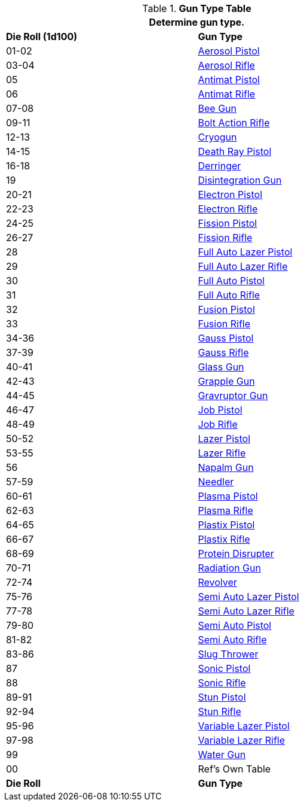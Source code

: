 .*Gun Type Table*
[width="75%",cols="^,<",frame="all", stripes="even"]
|===
2+<|Determine gun type.

s|Die Roll (1d100)
s|Gun Type

|01-02
|<<_aerosol_pistol,Aerosol Pistol>>

|03-04
|<<_aerosol_rifle,Aerosol Rifle>>

|05
|<<_antimat_pistol,Antimat Pistol>>

|06
|<<_antimat_rifle,Antimat Rifle>>

|07-08
|<<_bee_gun,Bee Gun>>

|09-11
|<<_bolt_action_rifle,Bolt Action Rifle>>

|12-13
|<<_cryogun,Cryogun>>

|14-15
|<<_death_ray_pistol,Death Ray Pistol>>

|16-18
|<<_derringer,Derringer>>

|19
|<<_disintegration_gun,Disintegration Gun>>

|20-21
|<<_electron_piston,Electron Pistol>>

|22-23
|<<_electron_rifle,Electron Rifle>>

|24-25
|<<_fission_pistol,Fission Pistol>>

|26-27
|<<_fission_rifle,Fission Rifle>>

|28
|<<_full_auto_lazer_pistol,Full Auto Lazer Pistol>>

|29
|<<_full_auto_lazer_rifle,Full Auto Lazer Rifle>>

|30
|<<_full_auto_pistol,Full Auto Pistol>>

|31
|<<_full_auto_rifle,Full Auto Rifle>>

|32
|<<_fusion_pistol,Fusion Pistol>>

|33
|<<_fusion_rifle,Fusion Rifle>>

|34-36
|<<_gauss_pistol,Gauss Pistol>>

|37-39
|<<_gauss_rifle,Gauss Rifle>>

|40-41
|<<_glass_gun,Glass Gun>>

|42-43
|<<_grapple_gun,Grapple Gun>>

|44-45
|<<_gravruptor_gun,Gravruptor Gun>>

|46-47
|<<_job_pistol,Job Pistol>>

|48-49
|<<_job_rifle,Job Rifle>>

|50-52
|<<_lazer_pistol,Lazer Pistol>>

|53-55
|<<_lazer_rifle,Lazer Rifle>>

|56
|<<_napalm_gun,Napalm Gun>>

|57-59
|<<_needler,Needler>>

|60-61
|<<_plasma_pistol,Plasma Pistol>>

|62-63
|<<_plasma_rifle,Plasma Rifle>>

|64-65
|<<_plastix_pistol,Plastix Pistol>>

|66-67
|<<_plastix_rifle,Plastix Rifle>>

|68-69
|<<_protein_disrupter,Protein Disrupter>>

|70-71
|<<_radiation_gun,Radiation Gun>>

|72-74
|<<_revolver,Revolver>>

|75-76
|<<_semi_auto_lazer_pistol,Semi Auto Lazer Pistol>>

|77-78
|<<_semi_auto_lazer_rifle,Semi Auto Lazer Rifle>>

|79-80
|<<_semi_auto_pistol,Semi Auto Pistol>>

|81-82
|<<_semi_auto_rifle,Semi Auto Rifle>>

|83-86
|<<_slug_thrower,Slug Thrower>>

|87
|<<_sonic_pistol,Sonic Pistol>>

|88
|<<_sonic_rifle,Sonic Rifle>>

|89-91
|<<_stun_pistol,Stun Pistol>>

|92-94
|<<_stun_rifle,Stun Rifle>>

|95-96
|<<_variable_lazer_pistol,Variable Lazer Pistol>>

|97-98
|<<_variable_lazer_rifle,Variable Lazer Rifle>>

|99
|<<_water_gun,Water Gun>>

|00
|Ref's Own Table

s|Die Roll
s|Gun Type
|===

